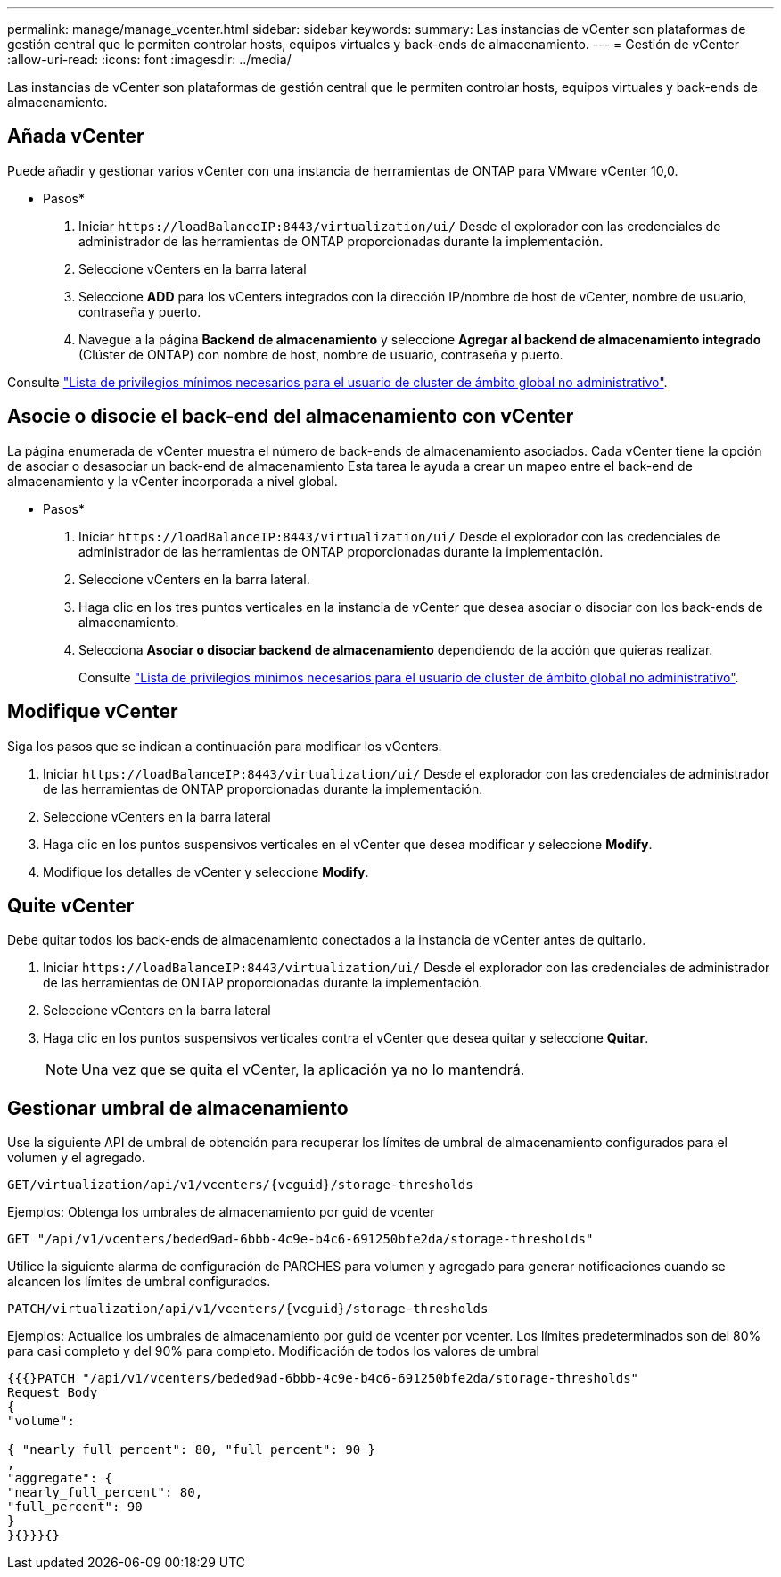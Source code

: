 ---
permalink: manage/manage_vcenter.html 
sidebar: sidebar 
keywords:  
summary: Las instancias de vCenter son plataformas de gestión central que le permiten controlar hosts, equipos virtuales y back-ends de almacenamiento. 
---
= Gestión de vCenter
:allow-uri-read: 
:icons: font
:imagesdir: ../media/


[role="lead"]
Las instancias de vCenter son plataformas de gestión central que le permiten controlar hosts, equipos virtuales y back-ends de almacenamiento.



== Añada vCenter

Puede añadir y gestionar varios vCenter con una instancia de herramientas de ONTAP para VMware vCenter 10,0.

* Pasos*

. Iniciar `\https://loadBalanceIP:8443/virtualization/ui/` Desde el explorador con las credenciales de administrador de las herramientas de ONTAP proporcionadas durante la implementación.
. Seleccione vCenters en la barra lateral
. Seleccione *ADD* para los vCenters integrados con la dirección IP/nombre de host de vCenter, nombre de usuario, contraseña y puerto.
. Navegue a la página *Backend de almacenamiento* y seleccione *Agregar al backend de almacenamiento integrado* (Clúster de ONTAP) con nombre de host, nombre de usuario, contraseña y puerto.


Consulte link:../configure/task_configure_user_role_and_privileges.html["Lista de privilegios mínimos necesarios para el usuario de cluster de ámbito global no administrativo"].



== Asocie o disocie el back-end del almacenamiento con vCenter

La página enumerada de vCenter muestra el número de back-ends de almacenamiento asociados. Cada vCenter tiene la opción de asociar o desasociar un back-end de almacenamiento
Esta tarea le ayuda a crear un mapeo entre el back-end de almacenamiento y la vCenter incorporada a nivel global.

* Pasos*

. Iniciar `\https://loadBalanceIP:8443/virtualization/ui/` Desde el explorador con las credenciales de administrador de las herramientas de ONTAP proporcionadas durante la implementación.
. Seleccione vCenters en la barra lateral.
. Haga clic en los tres puntos verticales en la instancia de vCenter que desea asociar o disociar con los back-ends de almacenamiento.
. Selecciona *Asociar o disociar backend de almacenamiento* dependiendo de la acción que quieras realizar.
+
Consulte link:../configure/task_configure_user_role_and_privileges.html["Lista de privilegios mínimos necesarios para el usuario de cluster de ámbito global no administrativo"].





== Modifique vCenter

Siga los pasos que se indican a continuación para modificar los vCenters.

. Iniciar `\https://loadBalanceIP:8443/virtualization/ui/` Desde el explorador con las credenciales de administrador de las herramientas de ONTAP proporcionadas durante la implementación.
. Seleccione vCenters en la barra lateral
. Haga clic en los puntos suspensivos verticales en el vCenter que desea modificar y seleccione *Modify*.
. Modifique los detalles de vCenter y seleccione *Modify*.




== Quite vCenter

Debe quitar todos los back-ends de almacenamiento conectados a la instancia de vCenter antes de quitarlo.

. Iniciar `\https://loadBalanceIP:8443/virtualization/ui/` Desde el explorador con las credenciales de administrador de las herramientas de ONTAP proporcionadas durante la implementación.
. Seleccione vCenters en la barra lateral
. Haga clic en los puntos suspensivos verticales contra el vCenter que desea quitar y seleccione *Quitar*.
+

NOTE: Una vez que se quita el vCenter, la aplicación ya no lo mantendrá.





== Gestionar umbral de almacenamiento

Use la siguiente API de umbral de obtención para recuperar los límites de umbral de almacenamiento configurados para el volumen y el agregado.

[listing]
----
GET​/virtualization​/api​/v1​/vcenters​/{vcguid}​/storage-thresholds
----
Ejemplos:
Obtenga los umbrales de almacenamiento por guid de vcenter

[listing]
----
GET "/api/v1/vcenters/beded9ad-6bbb-4c9e-b4c6-691250bfe2da/storage-thresholds"
----
Utilice la siguiente alarma de configuración de PARCHES para volumen y agregado para generar notificaciones cuando se alcancen los límites de umbral configurados.

[listing]
----
PATCH​/virtualization​/api​/v1​/vcenters​/{vcguid}​/storage-thresholds
----
Ejemplos:
Actualice los umbrales de almacenamiento por guid de vcenter por vcenter. Los límites predeterminados son del 80% para casi completo y del 90% para completo.
Modificación de todos los valores de umbral

[listing]
----
{{{}PATCH "/api/v1/vcenters/beded9ad-6bbb-4c9e-b4c6-691250bfe2da/storage-thresholds"
Request Body
{
"volume":

{ "nearly_full_percent": 80, "full_percent": 90 }
,
"aggregate": {
"nearly_full_percent": 80,
"full_percent": 90
}
}{}}}{}
----